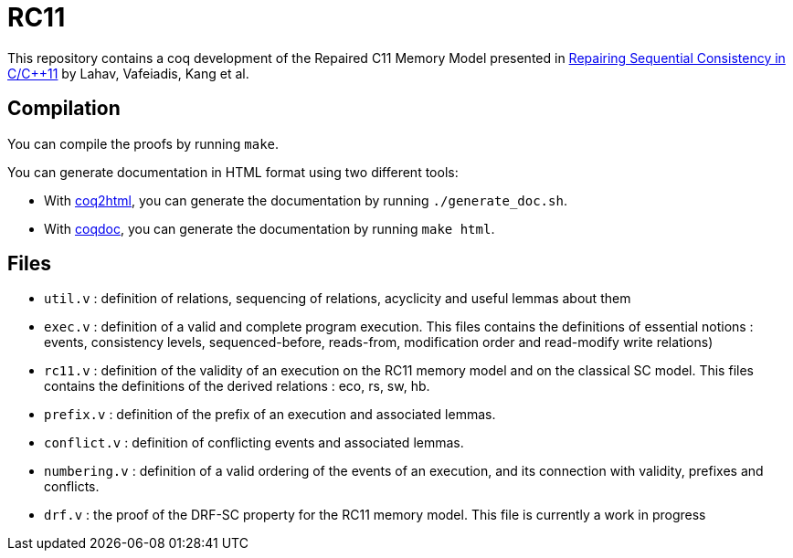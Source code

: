 = RC11 =

This repository contains a coq development of the Repaired C11 Memory Model presented in http://plv.mpi-sws.org/scfix/paper.pdf[Repairing Sequential Consistency in C/C++11] by Lahav, Vafeiadis, Kang et al.

== Compilation ==

You can compile the proofs by running `make`.

You can generate documentation in HTML format using two different tools:

- With https://github.com/xavierleroy/coq2html[coq2html], you can generate the documentation by running `./generate_doc.sh`.
- With https://coq.inria.fr/refman/practical-tools/utilities.html#documenting-coq-files-with-coqdoc[coqdoc], you can generate the documentation by running `make html`.


== Files ==

- `util.v` : definition of relations, sequencing of relations, acyclicity and useful lemmas about them
- `exec.v` : definition of a valid and complete program execution. This files contains the definitions of essential notions : events, consistency levels, sequenced-before, reads-from, modification order and read-modify write relations)
- `rc11.v` : definition of the validity of an execution on the RC11 memory model and on the classical SC model. This files contains the definitions of the derived relations : eco, rs, sw, hb.
- `prefix.v` : definition of the prefix of an execution and associated lemmas.
- `conflict.v` : definition of conflicting events and associated lemmas.
- `numbering.v` : definition of a valid ordering of the events of an execution, and its connection with validity, prefixes and conflicts.
- `drf.v` : the proof of the DRF-SC property for the RC11 memory model. This file is currently a work in progress
